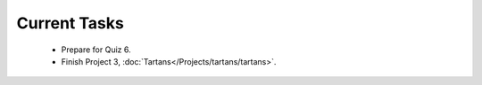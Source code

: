 
=============
Current Tasks
=============

 * Prepare for Quiz 6.
 * Finish Project 3, :doc:`Tartans</Projects/tartans/tartans>`.

..
    Comment:
    * Finish Project 2, :doc:`Pythagorean triples</Projects/pythagorean_triples/pythagorean_triples>`.
    * Finish Project 3, :doc:`Mayfly model</Projects/mayfly_model/mayfly_model>`
    * Finish Project 4, :doc:`Tartans</Projects/tartans/tartans>`
    * Finish Project 5, :doc:`Image denoising</Projects/image_denoising/image_denoising>` 
    * Finish Project 6, :doc:`Code breakers </Projects/code_breakers/code_breakers>`
    * Work on Project 7, :doc:`Epidemic </Projects/epidemic/epidemic>`
    * Work on Project 8, :doc:`Address book </Projects/address_book/address_book>`
    * Finish Project 6, :doc:`Code breakers </Projects/code_breakers/code_breakers>`
    * Work on Project 7, :doc:`Epidemic </Projects/epidemic/epidemic>`